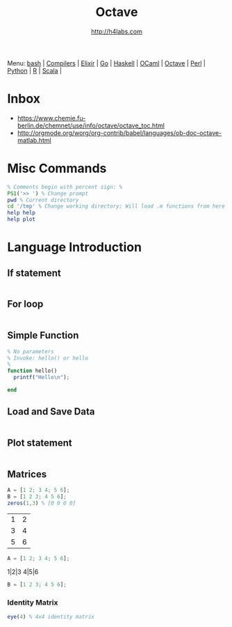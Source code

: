 #+STARTUP: showall
#+TITLE: Octave
#+AUTHOR: http://h4labs.com
#+HTML_HEAD: <link rel="stylesheet" type="text/css" href="/resources/css/myorg.css" />

Menu: [[file:bash.org][bash]] | [[file:compilers.org][Compilers]] | [[file:elixir.org][Elixir]] | [[file:go.org][Go]] | [[file:haskell.org][Haskell]] | [[file:ocaml.org][OCaml]] |  [[file:octave.org][Octave]] | [[file:perl.org][Perl]] | [[file:python.org][Python]] | [[file:r.org][R]] | [[file:scala.org][Scala]] | 

* Inbox
+ https://www.chemie.fu-berlin.de/chemnet/use/info/octave/octave_toc.html
+ http://orgmode.org/worg/org-contrib/babel/languages/ob-doc-octave-matlab.html

* Misc Commands
#+BEGIN_SRC octave
% Comments begin with percent sign: %
PS1('>> ') % Change prompt
pwd % Current directory
cd '/tmp' % Change working directory; Will load .m functions from here
help help
help plot
#+END_SRC

* Language Introduction

** If statement
#+BEGIN_SRC octave

#+END_SRC

** For loop
#+BEGIN_SRC octave

#+END_SRC

** Simple Function
#+BEGIN_SRC octave
% No parameters
% Invoke: hello() or hello
%
function hello()
  printf("Hello\n");

end
#+END_SRC

** Load and Save Data
#+BEGIN_SRC octave

#+END_SRC

** Plot statement
#+BEGIN_SRC octave

#+END_SRC

** Matrices
#+BEGIN_SRC octave
A = [1 2; 3 4; 5 6];
B = [1 2 3; 4 5 6];
zeros(1,3) % [0 0 0 0]
#+END_SRC

|1| 2|
|3|4|
|5|6|
#+BEGIN_SRC octave
A = [1 2; 3 4; 5 6];
#+END_SRC

1|2|3
4|5|6
#+BEGIN_SRC octave
B = [1 2 3; 4 5 6];
#+END_SRC
*** Identity Matrix
#+BEGIN_SRC octave
eye(4) % 4x4 identity matrix
#+END_SRC
